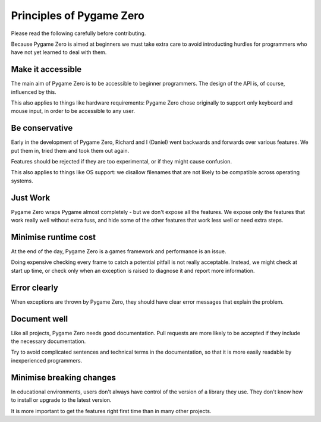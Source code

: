 Principles of Pygame Zero
=========================


Please read the following carefully before contributing.

Because Pygame Zero is aimed at beginners we must take extra care to avoid
introducting hurdles for programmers who have not yet learned to deal with
them.


.. _accessibility:

Make it accessible
------------------

The main aim of Pygame Zero is to be accessible to beginner programmers.
The design of the API is, of course, influenced by this.

This also applies to things like hardware requirements: Pygame Zero chose
originally to support only keyboard and mouse input, in order to be accessible
to any user.


Be conservative
---------------

Early in the development of Pygame Zero, Richard and I (Daniel) went backwards
and forwards over various features. We put them in, tried them and took them
out again.

Features should be rejected if they are too experimental, or if they might
cause confusion.

This also applies to things like OS support: we disallow filenames that are
not likely to be compatible across operating systems.


Just Work
---------

Pygame Zero wraps Pygame almost completely - but we don't expose all the
features. We expose only the features that work really well without extra fuss,
and hide some of the other features that work less well or need extra steps.


Minimise runtime cost
---------------------

At the end of the day, Pygame Zero is a games framework and performance is an
issue.

Doing expensive checking every frame to catch a potential pitfall is not really
acceptable. Instead, we might check at start up time, or check only when an
exception is raised to diagnose it and report more information.


Error clearly
-------------

When exceptions are thrown by Pygame Zero, they should have clear error
messages that explain the problem.


Document well
-------------

Like all projects, Pygame Zero needs good documentation. Pull requests are more
likely to be accepted if they include the necessary documentation.

Try to avoid complicated sentences and technical terms in the documentation, so
that it is more easily readable by inexperienced programmers.


Minimise breaking changes
-------------------------

In educational environments, users don't always have control of the version of
a library they use. They don't know how to install or upgrade to the latest
version.

It is more important to get the features right first time than in many other
projects.

